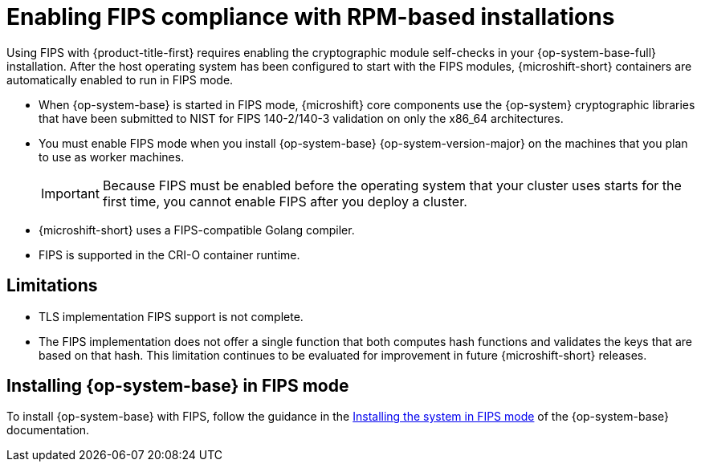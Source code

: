 // Module included in the following assemblies:
//
// * microshift_install/microshift-fips.adoc

:_mod-docs-content-type: CONCEPT
[id="microshift-fips-rpm-system_{context}"]
= Enabling FIPS compliance with RPM-based installations

Using FIPS with {product-title-first} requires enabling the cryptographic module self-checks in your {op-system-base-full} installation. After the host operating system has been configured to start with the FIPS modules, {microshift-short} containers are automatically enabled to run in FIPS mode.

* When {op-system-base} is started in FIPS mode, {microshift} core components use the {op-system} cryptographic libraries that have been submitted to NIST for FIPS 140-2/140-3 validation on only the x86_64 architectures.

* You must enable FIPS mode when you install {op-system-base} {op-system-version-major} on the machines that you plan to use as worker machines.
+
[IMPORTANT]
====
Because FIPS must be enabled before the operating system that your cluster uses starts for the first time, you cannot enable FIPS after you deploy a cluster.
====

* {microshift-short} uses a FIPS-compatible Golang compiler.

* FIPS is supported in the CRI-O container runtime.

[id="microshift-fips-limitations_{context}"]
== Limitations

* TLS implementation FIPS support is not complete.

* The FIPS implementation does not offer a single function that both computes hash functions and validates the keys that are based on that hash. This limitation continues to be evaluated for improvement in future {microshift-short} releases.

[id="microshift-fips-install_{context}"]
== Installing {op-system-base} in FIPS mode

To install {op-system-base} with FIPS, follow the guidance in the link:https://access.redhat.com/documentation/en-us/red_hat_enterprise_linux/9/html/security_hardening/assembly_installing-the-system-in-fips-mode_security-hardening[Installing the system in FIPS mode] of the {op-system-base} documentation.